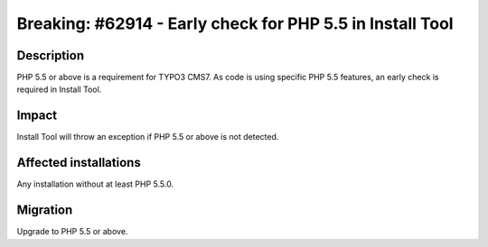 ==========================================================
Breaking: #62914 - Early check for PHP 5.5 in Install Tool
==========================================================

Description
===========

PHP 5.5 or above is a requirement for TYPO3 CMS7. As code is using specific PHP 5.5 features, an
early check is required in Install Tool.


Impact
======

Install Tool will throw an exception if PHP 5.5 or above is not detected.


Affected installations
======================

Any installation without at least PHP 5.5.0.


Migration
=========

Upgrade to PHP 5.5 or above.

